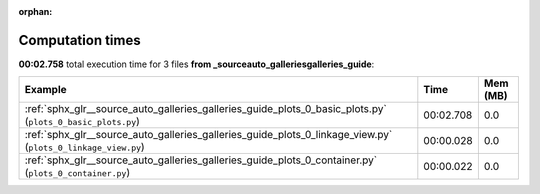 
:orphan:

.. _sphx_glr__source_auto_galleries_galleries_guide_sg_execution_times:


Computation times
=================
**00:02.758** total execution time for 3 files **from _source\auto_galleries\galleries_guide**:

.. container::

  .. raw:: html

    <style scoped>
    <link href="https://cdnjs.cloudflare.com/ajax/libs/twitter-bootstrap/5.3.0/css/bootstrap.min.css" rel="stylesheet" />
    <link href="https://cdn.datatables.net/1.13.6/css/dataTables.bootstrap5.min.css" rel="stylesheet" />
    </style>
    <script src="https://code.jquery.com/jquery-3.7.0.js"></script>
    <script src="https://cdn.datatables.net/1.13.6/js/jquery.dataTables.min.js"></script>
    <script src="https://cdn.datatables.net/1.13.6/js/dataTables.bootstrap5.min.js"></script>
    <script type="text/javascript" class="init">
    $(document).ready( function () {
        $('table.sg-datatable').DataTable({order: [[1, 'desc']]});
    } );
    </script>

  .. list-table::
   :header-rows: 1
   :class: table table-striped sg-datatable

   * - Example
     - Time
     - Mem (MB)
   * - :ref:`sphx_glr__source_auto_galleries_galleries_guide_plots_0_basic_plots.py` (``plots_0_basic_plots.py``)
     - 00:02.708
     - 0.0
   * - :ref:`sphx_glr__source_auto_galleries_galleries_guide_plots_0_linkage_view.py` (``plots_0_linkage_view.py``)
     - 00:00.028
     - 0.0
   * - :ref:`sphx_glr__source_auto_galleries_galleries_guide_plots_0_container.py` (``plots_0_container.py``)
     - 00:00.022
     - 0.0
